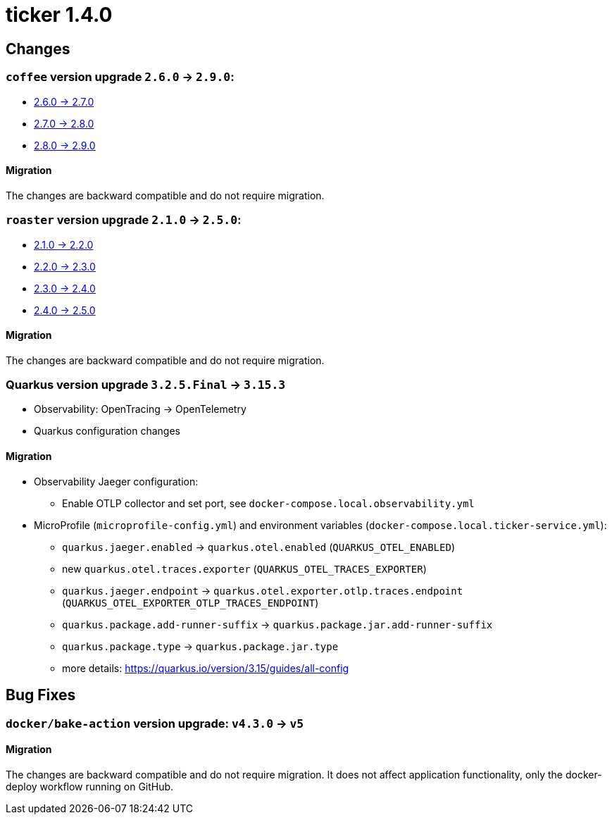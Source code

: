 = ticker 1.4.0 [[ticker_1_4_0]]

== Changes

=== `coffee` version upgrade `2.6.0` -> `2.9.0`:

* https://i-cell-mobilsoft-open-source.github.io/coffee/#_v2_6_0_v2_7_0[2.6.0 -> 2.7.0]
* https://i-cell-mobilsoft-open-source.github.io/coffee/#_v2_7_0_v2_8_0[2.7.0 -> 2.8.0]
* https://i-cell-mobilsoft-open-source.github.io/coffee/#_v2_8_0_v2_9_0[2.8.0 -> 2.9.0]

==== Migration

The changes are backward compatible and do not require migration.

=== `roaster` version upgrade `2.1.0` -> `2.5.0`:

* https://i-cell-mobilsoft-open-source.github.io/roaster/#_2_1_0_2_2_0[2.1.0 -> 2.2.0]
* https://i-cell-mobilsoft-open-source.github.io/roaster/#_2_2_0_2_3_0[2.2.0 -> 2.3.0]
* https://i-cell-mobilsoft-open-source.github.io/roaster/#_2_3_0_2_4_0[2.3.0 -> 2.4.0]
* https://i-cell-mobilsoft-open-source.github.io/roaster/#_2_4_0_2_5_0[2.4.0 -> 2.5.0]

==== Migration

The changes are backward compatible and do not require migration.

=== Quarkus version upgrade `3.2.5.Final` -> `3.15.3`

* Observability: OpenTracing -> OpenTelemetry
* Quarkus configuration changes

==== Migration

* Observability Jaeger configuration:
** Enable OTLP collector and set port, see `docker-compose.local.observability.yml`
* MicroProfile (`microprofile-config.yml`) and environment variables (`docker-compose.local.ticker-service.yml`):
** `quarkus.jaeger.enabled` -> `quarkus.otel.enabled` (`QUARKUS_OTEL_ENABLED`)
** new `quarkus.otel.traces.exporter` (`QUARKUS_OTEL_TRACES_EXPORTER`)
** `quarkus.jaeger.endpoint` -> `quarkus.otel.exporter.otlp.traces.endpoint` (`QUARKUS_OTEL_EXPORTER_OTLP_TRACES_ENDPOINT`)
** `quarkus.package.add-runner-suffix` -> `quarkus.package.jar.add-runner-suffix`
** `quarkus.package.type` -> `quarkus.package.jar.type`
** more details: https://quarkus.io/version/3.15/guides/all-config

== Bug Fixes

=== `docker/bake-action` version upgrade: `v4.3.0` -> `v5`

==== Migration

The changes are backward compatible and do not require migration. It does not affect application functionality, only the docker-deploy workflow running on GitHub.
